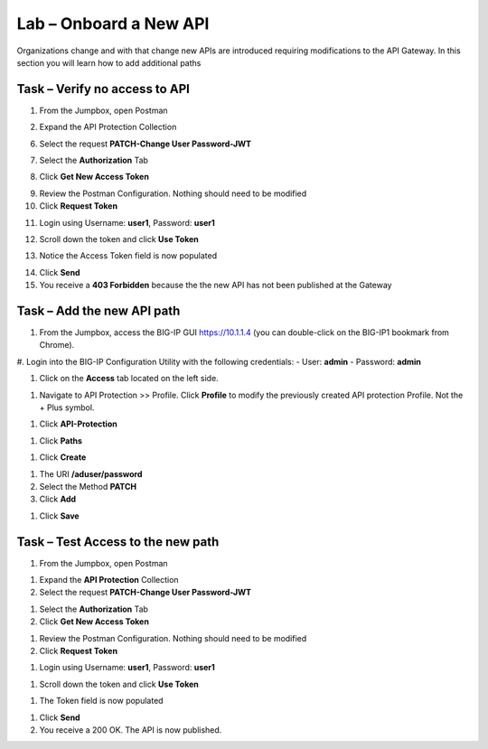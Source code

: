 Lab – Onboard a New API
--------------------------------------------

Organizations change and with that change new APIs are introduced requiring modifications to the API Gateway.  In this section you will learn how to add additional paths 

Task – Verify no access to API 
~~~~~~~~~~~~~~~~~~~~~~~~~~~~~~

1. From the Jumpbox, open Postman 

|image23|

2. Expand the API Protection Collection

6. Select the request **PATCH-Change User Password-JWT**

|image63|

7. Select the **Authorization** Tab

|image43|


8. Click **Get New Access Token**

|image44|

9. Review the Postman Configuration.  Nothing should need to be modified
10. Click **Request Token**

|image27|

11. Login using Username: **user1**, Password: **user1**

|image28|

12. Scroll down the token and click **Use Token**

|image29|

13. Notice the Access Token field is now populated

|image34|

14. Click **Send**
15. You receive a **403 Forbidden** because the the new API has not been published at the Gateway

|image39|




Task – Add the new API path 
~~~~~~~~~~~~~~~~~~~~~~~~~~~

#. From the Jumpbox, access the BIG-IP GUI https://10.1.1.4 (you can double-click on the BIG-IP1 bookmark from Chrome).

#. Login into the BIG-IP Configuration Utility with the following credentials:
- User: **admin**
- Password: **admin**


#. Click on the **Access** tab located on the left side.

|image0|

#. Navigate to API Protection >> Profile.  Click **Profile** to modify the previously created API protection Profile.  Not the + Plus symbol.

|image48|

#. Click **API-Protection**

|image64|

#. Click **Paths**

|image65|

#. Click **Create**

|image66|

#. The URI **/aduser/password**
#. Select the Method **PATCH**
#. Click **Add**

|image67|

#. Click **Save**

|image68|


Task –  Test Access to the new path  
~~~~~~~~~~~~~~~~~~~~~~~~~~~~~~~~~~~~~

#. From the Jumpbox, open Postman 

|image23|

#. Expand the **API Protection** Collection


#. Select the request **PATCH-Change User Password-JWT**

|image45|

#. Select the **Authorization** Tab
#. Click **Get New Access Token**

|image43|

#. Review the Postman Configuration.  Nothing should need to be modified
#. Click **Request Token**

|image27|

#. Login using Username: **user1**, Password: **user1**

|image28|

#. Scroll down the token and click **Use Token**

|image29|


#. The Token field is now populated

|image34|

#. Click **Send**


#. You receive a 200 OK.  The API is now published.

|image46|



.. |image0| image:: /_static/class1/module2/image000.png
.. |image23| image:: /_static/class1/module2/image023.png
.. |image26| image:: /_static/class1/module2/image026.png
.. |image27| image:: /_static/class1/module2/image027.png
.. |image28| image:: /_static/class1/module2/image028.png
.. |image29| image:: /_static/class1/module2/image029.png
.. |image34| image:: /_static/class1/module2/image034.png
.. |image39| image:: /_static/class1/module2/image039.png
.. |image43| image:: /_static/class1/module2/image043.png
.. |image44| image:: /_static/class1/module2/image044.png
.. |image45| image:: /_static/class1/module2/image045.png
.. |image46| image:: /_static/class1/module2/image046.png
.. |image47| image:: /_static/class1/module2/image047.png
.. |image48| image:: /_static/class1/module2/image048.png
.. |image49| image:: /_static/class1/module2/image049.png
.. |image50| image:: /_static/class1/module2/image050.png
.. |image51| image:: /_static/class1/module2/image051.png
.. |image52| image:: /_static/class1/module2/image052.png
.. |image53| image:: /_static/class1/module2/image053.png
.. |image54| image:: /_static/class1/module2/image054.png
.. |image55| image:: /_static/class1/module2/image055.png
.. |image56| image:: /_static/class1/module2/image056.png
.. |image57| image:: /_static/class1/module2/image057.png
.. |image58| image:: /_static/class1/module2/image058.png
.. |image59| image:: /_static/class1/module2/image059.png
.. |image60| image:: /_static/class1/module2/image060.png
.. |image61| image:: /_static/class1/module2/image061.png
.. |image62| image:: /_static/class1/module2/image062.png
.. |image63| image:: /_static/class1/module2/image063.png
.. |image64| image:: /_static/class1/module2/image064.png
.. |image65| image:: /_static/class1/module2/image065.png
.. |image66| image:: /_static/class1/module2/image066.png
.. |image67| image:: /_static/class1/module2/image067.png
.. |image68| image:: /_static/class1/module2/image068.png






